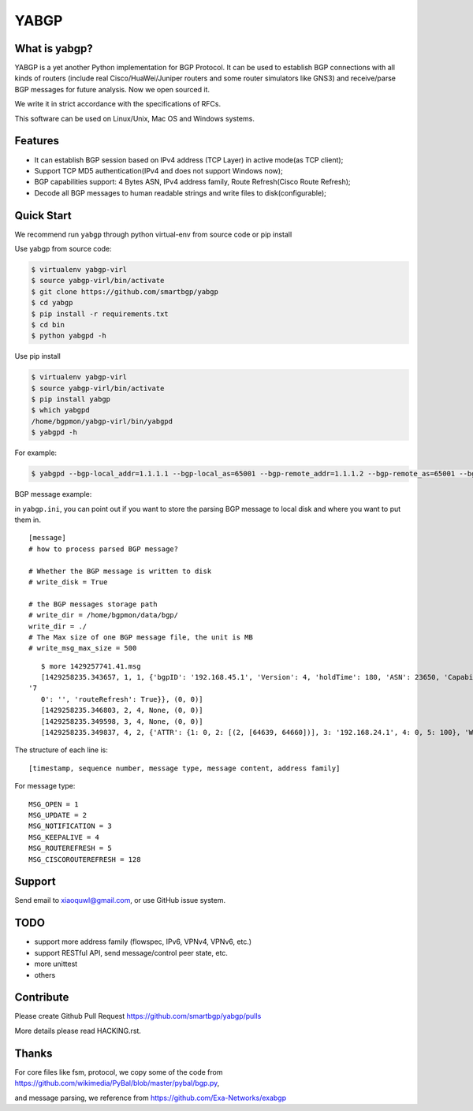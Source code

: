 YABGP
=====

|Join Chat| |License| |Build Status| |Code Climate| |Code Health| |Documentation Status| |Test Coverage|

What is yabgp?
~~~~~~~~~~~~~~

YABGP is a yet another Python implementation for BGP Protocol. It can be used to establish BGP connections with all kinds
of routers (include real Cisco/HuaWei/Juniper routers and some router
simulators like GNS3) and receive/parse BGP messages for
future analysis. Now we open sourced it.

We write it in strict accordance with the specifications of RFCs.

This software can be used on Linux/Unix, Mac OS and Windows systems.

Features
~~~~~~~~

-  It can establish BGP session based on IPv4 address (TCP Layer) in
   active mode(as TCP client);

-  Support TCP MD5 authentication(IPv4 and does not support Windows
   now);

-  BGP capabilities support: 4 Bytes ASN, IPv4 address family, Route
   Refresh(Cisco Route Refresh);

-  Decode all BGP messages to human readable strings and write files to
   disk(configurable);

Quick Start
~~~~~~~~~~~

We recommend run ``yabgp`` through python virtual-env from source
code or pip install

Use yabgp from source code:

.. code:: bash

    $ virtualenv yabgp-virl
    $ source yabgp-virl/bin/activate
    $ git clone https://github.com/smartbgp/yabgp
    $ cd yabgp
    $ pip install -r requirements.txt
    $ cd bin
    $ python yabgpd -h

Use pip install

.. code:: bash

    $ virtualenv yabgp-virl
    $ source yabgp-virl/bin/activate
    $ pip install yabgp
    $ which yabgpd
    /home/bgpmon/yabgp-virl/bin/yabgpd
    $ yabgpd -h

For example:

.. code:: bash

    $ yabgpd --bgp-local_addr=1.1.1.1 --bgp-local_as=65001 --bgp-remote_addr=1.1.1.2 --bgp-remote_as=65001 --bgp-md5=test --config-file=../etc/yabgp/yabgp.ini

BGP message example:

in ``yabgp.ini``, you can point out if you want to store the parsing
BGP message to local disk and where you want to put them in.

::

    [message]
    # how to process parsed BGP message?

    # Whether the BGP message is written to disk
    # write_disk = True

    # the BGP messages storage path
    # write_dir = /home/bgpmon/data/bgp/
    write_dir = ./
    # The Max size of one BGP message file, the unit is MB
    # write_msg_max_size = 500

::

    $ more 1429257741.41.msg 
    [1429258235.343657, 1, 1, {'bgpID': '192.168.45.1', 'Version': 4, 'holdTime': 180, 'ASN': 23650, 'Capabilities': {'GracefulRestart': False, 'ciscoMultiSession': False, 'ciscoRouteRefresh': True, '4byteAS': True, 'AFI_SAFI': [(1, 1)],
 '7
    0': '', 'routeRefresh': True}}, (0, 0)]
    [1429258235.346803, 2, 4, None, (0, 0)]
    [1429258235.349598, 3, 4, None, (0, 0)]
    [1429258235.349837, 4, 2, {'ATTR': {1: 0, 2: [(2, [64639, 64660])], 3: '192.168.24.1', 4: 0, 5: 100}, 'WITHDRAW': [], 'NLRI': ['192.168.1.0/24']}, (1, 1)]

The structure of each line is:

::

    [timestamp, sequence number, message type, message content, address family]

For message type:

::

    MSG_OPEN = 1
    MSG_UPDATE = 2
    MSG_NOTIFICATION = 3
    MSG_KEEPALIVE = 4
    MSG_ROUTEREFRESH = 5
    MSG_CISCOROUTEREFRESH = 128

Support
~~~~~~~

Send email to xiaoquwl@gmail.com, or use GitHub issue system.

TODO
~~~~

-  support more address family (flowspec, IPv6, VPNv4, VPNv6, etc.)
-  support RESTful API, send message/control peer state, etc.
-  more unittest
-  others

Contribute
~~~~~~~~~~

Please create Github Pull Request https://github.com/smartbgp/yabgp/pulls

More details please read HACKING.rst.

Thanks
~~~~~~

For core files like fsm, protocol, we copy some of the code from
https://github.com/wikimedia/PyBal/blob/master/pybal/bgp.py,

and message parsing, we reference from
https://github.com/Exa-Networks/exabgp

.. |License| image:: https://img.shields.io/hexpm/l/plug.svg
   :target: https://github.com/smartbgp/yabgp/blob/master/LICENSE
.. |Build Status| image:: https://travis-ci.org/smartbgp/yabgp.svg?branch=master
   :target: https://travis-ci.org/smartbgp/yabgp
.. |Code Climate| image:: https://codeclimate.com/github/smartbgp/yabgp/badges/gpa.svg
   :target: https://codeclimate.com/github/smartbgp/yabgp

.. |Join Chat| image:: https://badges.gitter.im/Join%20Chat.svg
   :target: https://gitter.im/smartbgp/yabgp?utm_source=badge&utm_medium=badge&utm_campaign=pr-badge&utm_content=badge

.. |Code Health| image:: https://landscape.io/github/smartbgp/yabgp/master/landscape.svg?style=flat
   :target: https://landscape.io/github/smartbgp/yabgp/master

.. |Documentation Status| image:: https://readthedocs.org/projects/yabgp/badge/?version=latest
   :target: https://readthedocs.org/projects/yabgp/?badge=latest

.. |Test Coverage| image:: https://coveralls.io/repos/smartbgp/yabgp/badge.svg?branch=master 
   :target: https://coveralls.io/r/smartbgp/yabgp
